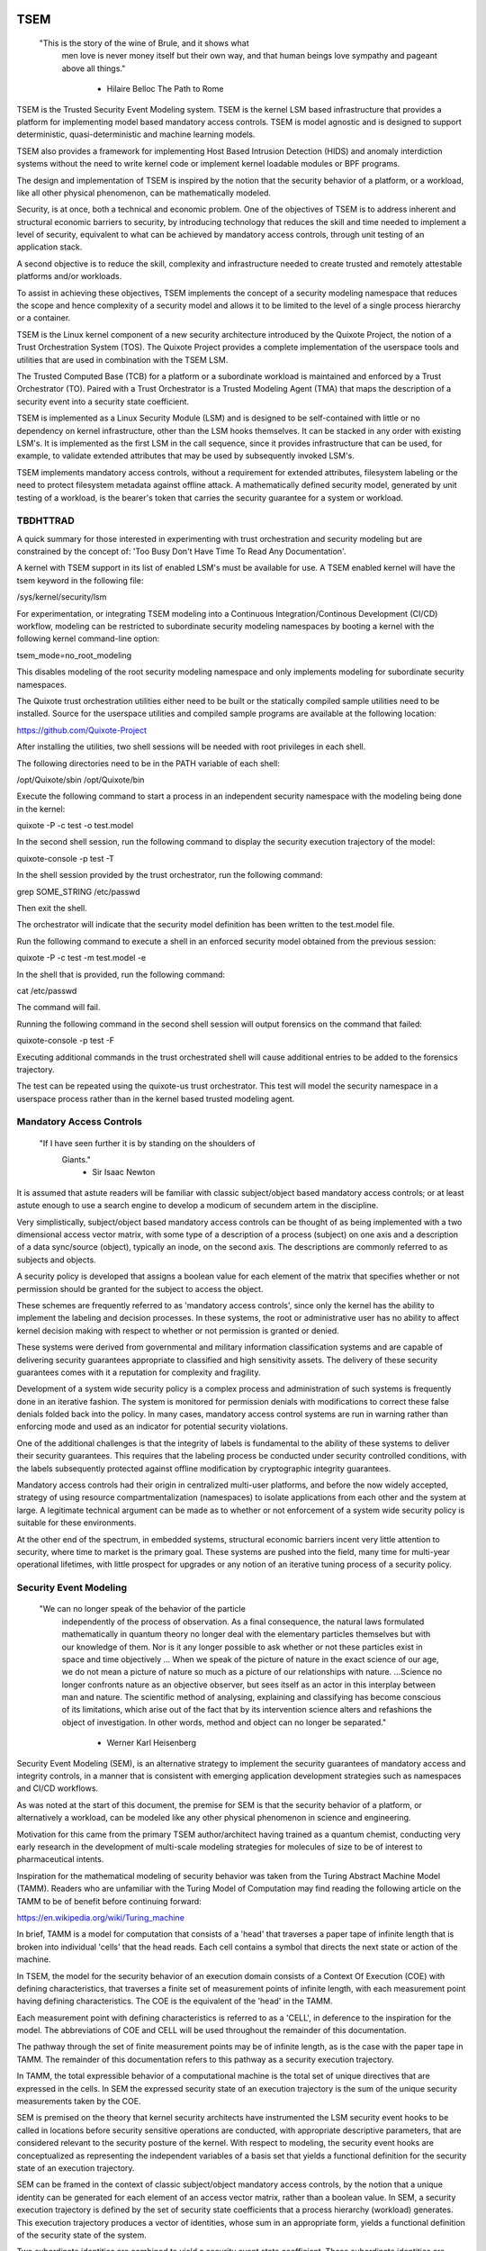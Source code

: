 ====
TSEM
====

	"This is the story of the wine of Brule, and it shows what
	 men love is never money itself but their own way, and
	 that human beings love sympathy and pageant above all
	 things."
				- Hilaire Belloc
				  The Path to Rome

TSEM is the Trusted Security Event Modeling system.  TSEM is the
kernel LSM based infrastructure that provides a platform for
implementing model based mandatory access controls.  TSEM is model
agnostic and is designed to support deterministic, quasi-deterministic
and machine learning models.

TSEM also provides a framework for implementing Host Based Intrusion
Detection (HIDS) and anomaly interdiction systems without the need to
write kernel code or implement kernel loadable modules or BPF
programs.

The design and implementation of TSEM is inspired by the notion that
the security behavior of a platform, or a workload, like all other
physical phenomenon, can be mathematically modeled.

Security, is at once, both a technical and economic problem.  One of
the objectives of TSEM is to address inherent and structural economic
barriers to security, by introducing technology that reduces the skill
and time needed to implement a level of security, equivalent to what
can be achieved by mandatory access controls, through unit testing of
an application stack.

A second objective is to reduce the skill, complexity and
infrastructure needed to create trusted and remotely attestable
platforms and/or workloads.

To assist in achieving these objectives, TSEM implements the concept
of a security modeling namespace that reduces the scope and hence
complexity of a security model and allows it to be limited to the
level of a single process hierarchy or a container.

TSEM is the Linux kernel component of a new security architecture
introduced by the Quixote Project, the notion of a Trust Orchestration
System (TOS).  The Quixote Project provides a complete implementation
of the userspace tools and utilities that are used in combination
with the TSEM LSM.

The Trusted Computed Base (TCB) for a platform or a subordinate
workload is maintained and enforced by a Trust Orchestrator (TO).
Paired with a Trust Orchestrator is a Trusted Modeling Agent (TMA)
that maps the description of a security event into a security state
coefficient.

TSEM is implemented as a Linux Security Module (LSM) and is designed
to be self-contained with little or no dependency on kernel
infrastructure, other than the LSM hooks themselves.  It can be
stacked in any order with existing LSM's.  It is implemented as the
first LSM in the call sequence, since it provides infrastructure that
can be used, for example, to validate extended attributes that may be
used by subsequently invoked LSM's.

TSEM implements mandatory access controls, without a requirement for
extended attributes, filesystem labeling or the need to protect
filesystem metadata against offline attack.  A mathematically defined
security model, generated by unit testing of a workload, is the
bearer's token that carries the security guarantee for a system or
workload.

TBDHTTRAD
=========

A quick summary for those interested in experimenting with trust
orchestration and security modeling but are constrained by the concept
of: 'Too Busy Don't Have Time To Read Any Documentation'.

A kernel with TSEM support in its list of enabled LSM's must be
available for use.  A TSEM enabled kernel will have the tsem keyword
in the following file:

/sys/kernel/security/lsm

For experimentation, or integrating TSEM modeling into a Continuous
Integration/Continous Development (CI/CD) workflow, modeling can be
restricted to subordinate security modeling namespaces by booting a
kernel with the following kernel command-line option:

tsem_mode=no_root_modeling

This disables modeling of the root security modeling namespace and
only implements modeling for subordinate security namespaces.

The Quixote trust orchestration utilities either need to be built or
the statically compiled sample utilities need to be installed.  Source
for the userspace utilities and compiled sample programs are available
at the following location:

https://github.com/Quixote-Project

After installing the utilities, two shell sessions will be needed with
root privileges in each shell.

The following directories need to be in the PATH variable of each shell:

/opt/Quixote/sbin
/opt/Quixote/bin

Execute the following command to start a process in an independent
security namespace with the modeling being done in the kernel:

quixote -P -c test -o test.model

In the second shell session, run the following command to display the
security execution trajectory of the model:

quixote-console -p test -T

In the shell session provided by the trust orchestrator, run the
following command:

grep SOME_STRING /etc/passwd

Then exit the shell.

The orchestrator will indicate that the security model definition has
been written to the test.model file.

Run the following command to execute a shell in an enforced security
model obtained from the previous session:

quixote -P -c test -m test.model -e

In the shell that is provided, run the following command:

cat /etc/passwd

The command will fail.

Running the following command in the second shell session will output
forensics on the command that failed:

quixote-console -p test -F

Executing additional commands in the trust orchestrated shell will
cause additional entries to be added to the forensics trajectory.

The test can be repeated using the quixote-us trust orchestrator.
This test will model the security namespace in a userspace process
rather than in the kernel based trusted modeling agent.

Mandatory Access Controls
=========================

	"If I have seen further it is by standing on the shoulders of
	 Giants."
				- Sir Isaac Newton

It is assumed that astute readers will be familiar with classic
subject/object based mandatory access controls; or at least astute
enough to use a search engine to develop a modicum of secundem artem
in the discipline.

Very simplistically, subject/object based mandatory access controls
can be thought of as being implemented with a two dimensional access
vector matrix, with some type of a description of a process (subject)
on one axis and a description of a data sync/source (object),
typically an inode, on the second axis.  The descriptions are
commonly referred to as subjects and objects.

A security policy is developed that assigns a boolean value for each
element of the matrix that specifies whether or not permission should
be granted for the subject to access the object.

These schemes are frequently referred to as 'mandatory access
controls', since only the kernel has the ability to implement the
labeling and decision processes.  In these systems, the root or
administrative user has no ability to affect kernel decision making
with respect to whether or not permission is granted or denied.

These systems were derived from governmental and military information
classification systems and are capable of delivering security
guarantees appropriate to classified and high sensitivity assets.  The
delivery of these security guarantees comes with it a reputation for
complexity and fragility.

Development of a system wide security policy is a complex process and
administration of such systems is frequently done in an iterative
fashion.  The system is monitored for permission denials with
modifications to correct these false denials folded back into the
policy.  In many cases, mandatory access control systems are run in
warning rather than enforcing mode and used as an indicator for
potential security violations.

One of the additional challenges is that the integrity of labels is
fundamental to the ability of these systems to deliver their security
guarantees.  This requires that the labeling process be conducted
under security controlled conditions, with the labels subsequently
protected against offline modification by cryptographic integrity
guarantees.

Mandatory access controls had their origin in centralized multi-user
platforms, and before the now widely accepted, strategy of using
resource compartmentalization (namespaces) to isolate applications
from each other and the system at large.  A legitimate technical
argument can be made as to whether or not enforcement of a system wide
security policy is suitable for these environments.

At the other end of the spectrum, in embedded systems, structural
economic barriers incent very little attention to security, where time
to market is the primary goal.  These systems are pushed into the
field, many time for multi-year operational lifetimes, with little
prospect for upgrades or any notion of an iterative tuning process of
a security policy.

Security Event Modeling
=======================

	"We can no longer speak of the behavior of the particle
	 independently of the process of observation. As a final
	 consequence, the natural laws formulated mathematically in
	 quantum theory no longer deal with the elementary particles
	 themselves but with our knowledge of them. Nor is it any
	 longer possible to ask whether or not these particles exist in
	 space and time objectively ... When we speak of the picture of
	 nature in the exact science of our age, we do not mean a
	 picture of nature so much as a picture of our relationships
	 with nature.  ...Science no longer confronts nature as an
	 objective observer, but sees itself as an actor in this
	 interplay between man and nature. The scientific method of
	 analysing, explaining and classifying has become conscious of
	 its limitations, which arise out of the fact that by its
	 intervention science alters and refashions the object of
	 investigation. In other words, method and object can no longer
	 be separated."
				- Werner Karl Heisenberg

Security Event Modeling (SEM), is an alternative strategy to implement
the security guarantees of mandatory access and integrity controls, in
a manner that is consistent with emerging application development
strategies such as namespaces and CI/CD workflows.

As was noted at the start of this document, the premise for SEM is
that the security behavior of a platform, or alternatively a workload,
can be modeled like any other physical phenomenon in science and
engineering.

Motivation for this came from the primary TSEM author/architect having
trained as a quantum chemist, conducting very early research in the
development of multi-scale modeling strategies for molecules of size
to be of interest to pharmaceutical intents.

Inspiration for the mathematical modeling of security behavior was
taken from the Turing Abstract Machine Model (TAMM).  Readers who are
unfamiliar with the Turing Model of Computation may find reading the
following article on the TAMM to be of benefit before continuing
forward:

https://en.wikipedia.org/wiki/Turing_machine

In brief, TAMM is a model for computation that consists of a 'head'
that traverses a paper tape of infinite length that is broken into
individual 'cells' that the head reads.  Each cell contains a symbol
that directs the next state or action of the machine.

In TSEM, the model for the security behavior of an execution domain
consists of a Context Of Execution (COE) with defining
characteristics, that traverses a finite set of measurement points of
infinite length, with each measurement point having defining
characteristics.  The COE is the equivalent of the 'head' in the TAMM.

Each measurement point with defining characteristics is referred to as
a 'CELL', in deference to the inspiration for the model.  The
abbreviations of COE and CELL will be used throughout the remainder of
this documentation.

The pathway through the set of finite measurement points may be of
infinite length, as is the case with the paper tape in TAMM.  The
remainder of this documentation refers to this pathway as a security
execution trajectory.

In TAMM, the total expressible behavior of a computational machine is
the total set of unique directives that are expressed in the cells.
In SEM the expressed security state of an execution trajectory is the
sum of the unique security measurements taken by the COE.

SEM is premised on the theory that kernel security architects have
instrumented the LSM security event hooks to be called in locations
before security sensitive operations are conducted, with appropriate
descriptive parameters, that are considered relevant to the security
posture of the kernel.  With respect to modeling, the security event
hooks are conceptualized as representing the independent variables of
a basis set that yields a functional definition for the security state
of an execution trajectory.

SEM can be framed in the context of classic subject/object mandatory
access controls, by the notion that a unique identity can be generated
for each element of an access vector matrix, rather than a boolean
value.  In SEM, a security execution trajectory is defined by the set
of security state coefficients that a process hierarchy (workload)
generates.  This execution trajectory produces a vector of identities,
whose sum in an appropriate form, yields a functional definition of
the security state of the system.

Two subordinate identities are combined to yield a security event
state coefficient.  These subordinate identities are referred to as
the COE and CELL identities, which are conceptually similar to the
subject and object in mandatory access control.  The COE identity is
derived from the parameters that describe the security relevant
characteristics (ie. credentials) of a process, while the CELL value
is derived from the parameters used by a security event hook to
describe the characteristics of the event.

A security policy is implemented by a modeling algorithm that
translates COE and CELL event parameters into their respective
identities.  The COE and CELL are combined to yield a security state
coefficient that uniquely describes the security event in the security
model.  Different security policies and criteria can be developed by
modifying how the modeling algorithm utilizes the COE and CELL
characteristics.

Since the security policy is implemented with a modeling algorithm, a
single platform can support multiple and arbitrary security policies.
The equivalent of a resource namespace in SEM is referred to as a
security modeling namespace.

The formation of the security state coefficients from existing kernel
parameters eliminates the need for the use of extended attributes to
hold security label definitions.  In SEM, a cryptographically signed
security model definition, designed to be interpreted by a modeling
algorithm, becomes the bearer's token for the security of the modeled
workload, rather than information encoded in filesystem security
attributes.

Trusted Security Event Modeling
===============================

	"Do you see over yonder, friend Sancho, thirty or forty
	 hulking giants?  I intend to do battle with them and slay
	 them."
				- Don Quixote

In TSEM, the modeling algorithm is implemented in an entity known as a
Trusted Modeling Agent (TMA), in a 'trusted' environment where
modeling is immune from modification or alteration by any activity on
the platform or in a workload.  The notion of a TMA provides a
framework for such things as next generation security co-processors
that extend functionality beyond what is defined by the concept of a
Trusted Platform Module (TPM).

In addition to providing an attestation of an execution trajectory, a
TMA, in contrast to a TPM, has the ability to advise an operating
system on whether or not an event being modeled is consistent with the
security model that is being enforced.  In this manner, it introduces
a prospective rather than a retrospective trust model.

TSEM is designed to support Trust Orchestration Systems (TOS).  In a
TOS, the trust orchestrators are supervisory programs that run
workloads in independent security modeling namespaces , enforcing a
workload specific security model.  Each trust orchestrator is paired
with a 'trusted partner TMA', known as a Sancho, that implements the
workload specific modeling algorithm.

The root of trust for a security modeling namespace is based on where
the TMA instance is implemented.  As an example, the Quixote TOS
implementation currently offers orchestrators for the following TMA
execution localities:

- Kernel.

- Userspace process.

- SGX enclave.

- Xen stub domain.

- Micro-controller.

This partitioning of trust results in the concept of security modeling
namespaces being referred to as internally or externally modeled.  A
TMA implementation run in the kernel is referred to as an internally
modeled namespace; TMA's run outside of the kernel are referred to as
an externally modeled namespace.

The TMA, regardless of locality, is responsible for processing the
characteristics that describe a security event, computing the identity
for the COE and CELL and then combining these two identities to create
a security state coefficient.  With respect to modeling theory, the
coefficient is a task specific value representing the event in a
security model.

TSEM is dispassionate with respect to the type of algorithm that is
implemented.  The processing of the security event characteristics and
their conversion to security coefficients, is driven by the security
model/policy that will be implemented for the workload.  The
architecture is designed to support security modeling algorithms that
are either deterministic or embrace approximations, stochastic
inference and machine learning algorithms in response to specific
workload, platform or device requirements.

A security model, to be enforced by a trust orchestrator, is
implemented by providing the TMA with a set of security state
coefficients that are to be observed.  A TMA processes the
characteristics of a security event and converts the characteristics
to a security state coefficient that is evaluated against the
coefficients provided to the TMA as the reference security model for a
workload.

A security event that translates to one of the provided 'good'
coefficients, will cause the TMA to indicate to the trust orchestrator
that the process is to be allowed to run as a trusted process.  A
security event that does not map to a known good coefficient, results
in the trust orchestrator designating that the process be labeled as
an untrusted process.

Trust orchestrators and their associated TMA's, are designed to
support signed security models.  This results in the elimination of
the requirement to verify or appraise extended attributes and other
measures currently required to protect labeled security systems or
filesystem metadata against offline attacks.

The use of a cryptographic hash function to generate the security
coefficient results in the definition of very specific security
behaviors, that are sensitive to any variation in their
characteristics.  Any offline modifications to files will result in a
coefficient that is inconsistent with a signed model provided to a
TMA.

In order to support the development of TSEM based security models, a
TMA is designed to run in one of the following three modes:

- Free modeling.

- Sealed.

- Enforcing.

In a free modeling configuration, the TMA adds the security state
coefficient for the characteristics of a security event to the current
set of known good states.  In addition, the description of the
security event is retained as a member of the security execution
trajectory for the model.  This mode is used, in combination with unit
testing of a workload, to generate a security model for subsequent
enforcement.

Placing a TMA in 'sealed' mode implies that any subsequent security
coefficients, that do not map into a known security state, are to be
considered 'forensic' violations to the security state of the model.

This mode is designed to provide the ability to either fine tune a
model or provide early warning of a potential attempt to subvert the
security status of a workload.  The characteristics of the violating
event are registered in the forensics trajectory of the model for use
in subsequent evaluation of the violating event and/or model
refinement.

Placing a TMA model in 'enforcing' status implies that the model is in
a sealed state and any subsequent violations to the model will result
in the violating process being placed in untrusted status and a
permissions violation returned to the task invoking the security
event.

Process and Platform Trust Status
=================================

A fundamental concept in TSEM is the notion of providing a precise
definition for what it means for a platform or workload to be trusted.
A trusted platform or workload is one where there has not been an
attempt by a process to execute a security relevant event that does
not map into a known security state coefficient.

The process trust status is a characteristic of the process that is
passed to any subordinate processes that are descendants of that
process.  Once a process is tagged as untrusted, that characteristic
cannot be removed from the process.  In a 'fruit from the poisoned
vine' paradigm, all subordinate processes created by an untrusted
process are untrusted as well.

On entry into each TSEM security event handler, the trust status of a
process is checked before an attempt to model the event is made.  An
attempt to execute a security event by an untrusted process will cause
the event, and its characteristics, to be logged.  The return status
of the hook will be determined by the enforcement state of the model.
A permission denial is only returned if the TMA is running in
enforcing mode.

If the platform running the TSEM LSM has a TPM, the hardware aggregate
value is computed at the time that TSEM is initialized.  This hardware
aggregate value is the linear extension sum over Platform
Configuration Registers (PCR's) 0 through 7.  This is the same
aggregate value that is computed by the Integrity Measurement
Architecture (IMA) and is the industry standard method of providing an
evaluation measurement of the hardware platform state.

Internally modeled namespaces have the hardware aggregate measurement
included as the first event in the security model.  Externally modeled
namespaces export the hardware aggregate value to the TMA for
inclusion as the first event of the model maintained by the external
TMA.

The root security model extends each security state coefficient into a
PCR.  The default PCR is 11 but is configurable through the kernel
compilation configuration process.  The use of a separate PCR from IMA
allows hardware based TSEM measurements to coexist with IMA
measurement values.  This hardware measurement value is designed to
allow attestation to the hardware state that the root model is running
in.

TSEM is designed to support a philosophy where the root security
modeling namespace will be a minimum Trusted Computing Base
implementation that will only be running trust orchestrators and any
other infrastructure needed to support running workloads in
subordinate security namespaces.

The subordinate security modeling namespaces are designed to decrease
model complexity in order to support a single functional value
describing the 'known good' security state of a subordinate security
workload.  Subordinate security modeling namespaces are
non-hierarchical, ie. a security modeling namespace cannot itself
parent an additional security modeling namespace.

The Linux TSEM Implementation
=============================

	"Sometimes the questions are complicated and the answers are
	 simple."
				- Dr. Seuss

The Linux TSEM implementation is deliberately simplistic and consists
of the following two generic components:

- Security modeling namespace and security event export functionality.

- Internal trusted modeling agent implementation.

The security modeling namespace and export functionality is designed
to be generic infrastructure that allows security namespaces to be
created that are either internally or externally modeled.  The TSEM
implementation does not pose any constraints on what type of modeling
can or should be implemented in these namespaces.

On the theory that security event handlers represent all of the
security relevant action points in the kernel, any security or
integrity model can be implemented using the TSEM infrastructure.

For example, a basic file integrity model could be implemented by a
TMA that maps the digests of files accessed, or mapped executable, by
the root user as the security state coefficients.  The Quixote
userspace tools has an example of such a model implemented as a TSEM
loadable module.

A primary intent of the Linux TSEM implementation is to provide a
generic method for implementing security policy in userspace rather
than the kernel.  This is consistent with what has been the historic
understanding in Linux architecture, that policy decisions should be
delegated, when possible, to userspace rather than to kernel based
implementations.

The model is extremely simplistic; a TMA interprets a security event
and its characteristics and advises whether or not the kernel should
designate the process as trusted or untrusted after event processing
is complete.

The following sections discuss various aspects of the infrastructure
used to implement this architecture.

Internal vs external modeling
-----------------------------

When a TSEM security modeling namespace is created, a designation is
made as to whether the namespace is to be internally or externally
modeled.

In an internally modeled namespace, the security event handlers pass the
event type and its characteristics to the designated internal trusted
modeling agent.  The agent provides the permission value for the
security event handler to return as the result of the event and sets
the trust status of the process executing the event.

In an externally modeled namespace, the event type and parameters are
exported to userspace for processing by a trust orchestrator with an
associated TMA.  The trust orchestrator communicates the result of the
modeling back to the kernel to support the setting of the process
trust status.

The exception to this model are for security event handlers that are
called in atomic, ie. non-sleeping context.  The export of these
security event descriptions are done asynchronously in order to avoid
having the TSEM implementation attempt to sleep in atomic context
while the userspace trust orchestrator is scheduled for execution.

It is up to the trust orchestrator and its security policy to
determine how it handles events that violate the security model being
enforced in this model.  The Quixote trust orchestrators shut down the
entire workload running in the security namespace if an asynchronously
modeled event violates the security model being enforced and the model
is running in enforcing mode.

Internally modeled domains are able to provide immediate interception
and modification of the trust status of a process that is violating
the security model.  This has implications for the root security
namespace that is running on a system with a TPM, since the security
event coefficients are logged to the Platform Configuration Register
that is being used by TSEM.

Issuing the TPM transaction would cause the process to attempt to
sleep while it waits for the TPM command to complete.  In order to
address this issue, the TPM transactions are deferred to an ordered
workqueue for execution.  The use of an ordered workqueue maintains
the time dependency of the security coefficients being registered.

In order to handle modeling of security events in atomic context, the
TSEM implementation maintains caches (magazines) of structures that
are needed to implement the modeling and export of events.  The size
of this cache can be configured independently for each individual
security modeling namespace that is created.  The default
implementation is for a cache size of 32 for internally modeled
namespaces and 128 for externally modeled namespaces.

By default the root security namespace uses a cache size of 128.  This
value can be configured by the 'tsem_cache' kernel command-line
parameter to an alternate value.

Trust Orchestrator/Process authentication
~~~~~~~~~~~~~~~~~~~~~~~~~~~~~~~~~~~~~~~~~

The process identifier values (PID's) that are exported in the
security event descriptions are the unique global PID values, not the
value as seen through the lens of a PID namespace.

PID values, in general, are not considered to be a stable identifier
between the kernel and userspace.  In the case of TSEM external
modeling, the threat model for a namespace is whether or not an
adversarial process, running in either the root security modeling
namespace or another subordinate security modeling namespace, can kill
a process that is being orchestrated and substitute an alternate
process with an identical PID value.

TSEM incorporates two primary protections to defeat this attack.

First and most importantly:

TSEM generates a unique identifier, referred to as a task number, for
every task/process that is created.  A 64-bit integer value is used
for this identifier that eliminates the possibility of the value ever
wrapping and repeating itself.

A brief example of why task identifier wrapping is not a possibility.
If a system were to fork and generate a new process once every
nanosecond, it would take 54 years of continuously forking processes
to wrap the task identifier counter.

Both the PID value and the 64-bit task number are exported to the
trust orchestrator for each event that is to be modeled.  The control
plane command to set the trusted or untrusted status of a process,
waiting for evaluation, includes both the PID and the task number.

Since locating a process by its PID value is a highly optimized core
kernel function, the PID value is used to locate the process whose
status is to be set.  After locating the relevant process, the task
number passed via the control plane call is compared to the task
number in the TSEM task control structure that was set when the task
was created.  If the values do not match a control plane error is
generated.

Secondly:

The task identity model that TSEM is based on renders such an attack,
even if possible, useless.  Readers interested in the rationale for
this should review the generative functions that are are used for task
identities and security state coefficients.

The identity of a task is linked to the identity of each task in the
process chain that led to the task.  Each task identity in the chain
is in turn also dependent on the cryptographic check-sum of the
executable code that was the basis for the task.  The result of this
are task identities that are bound to the specific execution sequence
of executable code that led to a task.

The security coefficient for an event is in turn dependent on the
identity of the task generating the event.  This causes the security
state coefficients for a modeled workload to be dependent, not only on
the identity of the task that is generating the event, but upon the
identities of the tasks that led to the task generating the event.

Thus, by definition, a substituted process would be unable to generate
security state coefficients consistent with the known good
coefficients of a security modeling namespace being attacked.

The following, additional protections, are in place.

TSEM in the tsem_task_kill() handler, blocks the notion of
'cross-model' signals, ie. a signal originating from an external
security modeling namespace, unless the signaling process has the
CAP_MAC_ADMIN capability.  This would require a non-privileged
adversary to reliably force a process termination through a mechanism
other than signaling, for example, through the OOM killer whose signal
transmission would not be blocked by this policy control.

Finally.

When a subordinate security modeling namespace is created, the id
number of the namespace is registered in the tsem_task structure of
the trust orchestrator that is creating the namespace.  The TSEM
driver will refuse to honor control plane requests affecting the trust
status of a process whose trust orchestrator security namespace
identifier does not match the namespace identifier of the process that
it is being asked to act on.

Event modeling
--------------

The generation of security state coefficients is a functional process
that uses a cryptographic hash function for the creation of the
individual identity mappings that contribute to the generation of the
security state coefficient.

TSEM can use any cryptographic hash function available to the Linux
kernel for this purpose.  The hash function to be used for a security
modeling namespace is specified as a parameter to the namespace
creation process.

By default, the root security namespace uses sha256.  This value can
be modified through the tsem_digest kernel command-line parameter.

Since TSEM is active before the kernel has the ability to load
modules, the root modeling domain must be a cryptographic hash
function that is statically compiled into the kernel.  By default the
TSEM configuration selects for the presence of the sha256 hash
function.

TSEM security event modeling is based on the following functional
definition for a security event coefficient:

Coeff = HF(HF(EVENT_ID) || PTASK_ID || TASK_ID || HF(COE) || HF(CELL))

	Where:
		Coeff	 = A security state coefficient that is equal
			   in length to the digest value of the
			   cryptographic hash function in use for the
			   security modeling namespace.

		HF	 = Security namespace specific hash function.

		||       = Concatenation operator.

		EVENT_ID = The ASCII name of event.

		PTASK_ID = The TASK_ID of the parent process of the
			   process represented by TASK_ID.

		TASK_ID  = The process specific identity of the
			   executable code that is calling the security
			   event handler.

		COE      = Characteristics of the context of execution
			   of the event.

		CELL	 = Characteristics of the LSM event that is being
			   modeled.

Workload or platform specific security state coefficient definitions
are generated by a TMA, using the COE or CELL characteristics that are
considered relevant for the model being implemented.  These
coefficients are used to determine whether or not an event should lead
to the process being considered trusted or untrusted.

The TASK_ID component of the function above is important with respect
to the generation of the security state coefficients.  The notion of a
task identity serves to link the concepts of system integrity and
security access control.

The TASK_ID is defined by the following function:

TASK_ID = HF(HF(EVENT) || PTASK_ID || NULL_ID || HF(COE) || HF(CELL))

	Where:
		TASK_ID	  = The executable identity of the process
			    expressed as a digest value of length
			    equal to the cryptographic hash function
			    the security modeling namespace is using.

		HF	  = Security namespace specific hash function.

		||        = Concatenation operator.

		EVENT	  = The string "bprm_committed_creds".

		PTASK_ID  = The TASK_ID of the parent process of the
			    process whose TASK_ID is being generated.

		NULL_ID	  = A buffer of null bytes equal to the digest
			    size of the hash function being used for
			    the namespace.

		COE	  = Characteristics of the context of execution
			    calling the bprm_committed_creds LSM hook.

		CELL	  = The characteristics of the file provided
			    by the linux_binprm structure passed to
			    the security_bprm_committed_creds handler.

An attentive reader will quickly conclude, correctly, that the TASK_ID
function generates an executable specific security coefficient for the
bprm_committed_creds security hook.  The generative function for the
TASK_ID is the same as the standard security state coefficient; with
the exception that the task identity is replaced with a 'null id',
consisting of the number of null bytes in the digest size of the
namespace specific hash function.

One of the CELL characteristics used in the computation of the task
identity is the digest of the executable file.  Modifying an
executable, or attempting to execute a binary not considered in the
security model, will result in an alteration of the task identity that
propagates to the generation of invalid state coefficients.

The task identity is saved in the TSEM specific task structure and is
used to compute the state coefficients for any security events that
the task subsequently executes.  As noted in the previous paragraph,
incorporating the TASK_ID into the computation of security state
coefficients results in the security state coefficient values becoming
specific to the corpus of executable code that initiated a process.
This affords a very high degree of specificity with respect to the
security models that can be implemented.

As was demonstrated in the TBDHTTRAD section, in contrast to standard
digest based controls, TSEM will discriminate the following commands
as different events/coefficients in a security model:

cat /etc/shadow

grep something /etc/shadow

while read input
do
	echo $input;
done < /etc/shadow

An important, and perhaps subtle issue to note, is how these events
result in the change of process trust status.  In the first two cases,
if access to the /etc/shadow file is not permitted by the operative
security model, the cat and grep process will become untrusted.

In the third example, the shell process itself would become untrusted.
This would cause any subsequent attempts to execute a binary to be
considered untrusted events, even if access to the binary is a
permitted coefficient in the model.

The integration of the PTASK_ID in the generation of the security
state coefficients causes the coefficients to be dependent on the
chain of execution of executable code.  This concept generates
extremely specific security coefficients that yield the high
sensitivity of TSEM based security models.

For example, consider the following chain of execution:

init/systemd -> sshd -> bash

init/systemd -> getty -> bash

Even if the COE characteristics (credentials) of the two bash
processes are identical, the security coefficients generated by the
two bash shells will be different.  This is secondary to the fact that
the TASK_ID of the two bash processes will be different by virtue of
the fact that the first bash process will have a PTASK_ID that
represents the TASK_ID of the ssh process, while the second process
will have a PTASK_ID that represents the TASK_ID of the getty process.

This generative functions provides a framework for modeling that
yields very precise tracking of security relevant events.  This is
significant with respect to detecting and addressing adversarial
techniques such as Living Off The Land (LOTL).

Since the modeling operates at the level of a mandatory security
control, these permission denials would occur even if the process is
running with classic root privilege levels.  This is secondary to the
notion that security and trust status are invested in the trust
orchestrator and ultimately the TMA.

From a hardware perspective, this is important with respect to the
notion of a TMA being a model for a successor to the TPM.  From a
system trust or integrity perspective, a TPM is designed to provide a
retrospective assessment of the actions that have occurred on a
platform.  A verifying party uses the TPM event log and a PCR based
summary measurement, to verify what actions have occurred on the host,
in order to allow a determination of whether or not the platform
should be 'trusted'.

In contrast, a TSEM/TMA based system enforces, on a real time basis,
that a platform or workload remains in a trusted state.  Security
relevant actions cannot be conducted unless the TMA authorizes the
actions as being trusted.

This is particularly important with respect to embedded systems.  A
TPM based architecture would not prevent a system from having its
trust status altered.  Maintaining the system in a trusted state would
require attestation polling of the system, and presumably, executing
actions if the platform has engaged in untrusted behavior.

Conversely, a trust orchestrated software implementation enforces that
a system or workload remain in a security/trust state that it's
security model was unit tested to.

Security model functional definitions
-------------------------------------

Previously, classic trusted system implementations supported the
notion of the 'measurement' of the system.  The measurement is the
value of a linear extension function of all the security relevant
actions recorded by a trust measurement system such as IMA.

In TPM based trust architectures, this measurement is maintained in a
PCR.  A measurement value is submitted to the TPM that extends the
current measurement using the following formula:

MEASUREMENT = HF(CURRENT || NEW)

	Where:
		MEASUREMENT = The new measurement value to be maintained
			      in the register for the system.

		HF	    = A cryptographic hash function supported
			      by the TPM device.

		||	    = Concatenation operator.

		CURRENT     = The current measurement value.

		NEW	    = A new measurement value to be added to
			      the current measurement.

The use of a cryptographic function produces a non-commutative sum
that can be used to verify the integrity of a series of measurements.
With respect to security modeling theory, this can be thought of as a
'time-dependent' measurement of the system.  Stated more simply, the
measurement value is sensitive to the order in which the measurements
were made.

In systems such as IMA, the measurement value reflects the sum of
digest values of what are considered to be security critical entities,
most principally, files that are accessed or memory that is mapped
executable, based on various policies.

In TSEM based TMA's, the measurement of a security modeling namespace
is the sum of the unique security state coefficients generated by the
security model being enforced.  As previously noted, on systems with a
TPM, the root security modeling namespace measurement is maintained by
default in PCR 11 or the PCR that was selected at kernel configuration
time.

The challenge associated with classic integrity measurements is the
time dependent nature of using a non-commutative summing function.
The almost universal embrace of SMP based hardware architectures, in
addition to standard kernel task scheduling issues, makes the
measurement values non-deterministic.  This requires a verifying party
to evaluate an event log, verified by a measurement value, to
determine whether or not the system is in a security appropriate or
trusted state.

TSEM addresses this issue by implementing a strategy designed to
produce a single functional value that represents the functional
security state of a model.  This allows a TMA to attest to the
trust/security status of a platform or workload by signing this
singular value and presenting it to a verifying party.

In TSEM nomenclature, this functional value is referred to as the
'state' of the model.  The attestation model is to use trust
orchestrators to generate the state value of a workload by unit
testing.  This state value can be packaged with a utility or container
to represent a summary trust characteristic that can be attested by a
TMA, eliminating the need for a verifying partner to review and verify
an event log.

TMA's implement this architecture by maintaining a single instance
vector of the set of unique security state coefficients that have been
experienced in a security modeling namespace.  The state measurement
is generated by sorting the security state coefficient vector in
big-endian hash format and then generating a standard linear extension
measurement over this new vector.

Any security event that generates an associated state coefficient that
is not in the model will resulted in a perturbed state function value.
That perturbed value would be interpreted by a verifying party as an
indication of an untrusted system.

Since the TMA maintains the security event descriptions in time
ordered form, the option to provide a classic event log and
measurement are preserved and available.  Extensive experience in the
development of TSEM modeled systems has demonstrated the superiority
of state value interpretation over classic measurement schemes.

A TMA may choose to incorporate a 'base nonce' into a security model
that it is implementing, this base nonce is designed to serve in a
manner similar to an attestation nonce.  If used, the trust
orchestrator is responsible for negotiating a random base nonce with a
verifying party at the time of initialization of a security modeling
namespace and providing it to the TMA.

The TMA uses the base nonce to extend each security event coefficient
that is generated by the model.  This causes the state and measurement
values of the model to become dependent on this base nonce, a process
that can be used to defeat a replay attack against the security model.

Control plane
-------------

Both primary functions of TSEM: security modeling namespace management
and the internal TMA modeling implementation, are controlled by
pseudo-files in the securityfs filesystem.  The following directory
is the top level implementation directory for the TSEM control plane:

/sys/kernel/security/tsem

The following file in the kernel source tree documents, in detail,
the interfaces provided by the filesystem:

Documentation/ABI/testing/tsem

This filesystem is primarily intended for use by trust orchestrators
to create and manage security modeling namespaces.

The files are process context sensitive.  Writing to the control file,
or reading from the informational files, will act on or reference the
security modeling namespace that the accessing process is assigned to.

The following files are provided in the root directory of the TSEM
control plane and implement global controls for the TSEM LSM:

	aggregate
	id
	control

The 'aggregate' file is used by trust orchestrators for internally
modeled namespaces to obtain the hardware measurement value for
inclusion in a security model.  A trust orchestrator for an externally
modeled namespace capture this value as the first event generated by a
security modeling namespace.

The 'id' file is used to determine the security modeling namespace
that the process is running in.  The namespace id value of 0 is
reserved for the root security modeling namespace, a non-zero value
indicates that the process is running in a subordinate security
modeling namespace.

The TSEM implementation is controlled by the only writable file, which
is the 'control' file.

The following keywords are used by trust orchestrators to place the
process writing to the file in an internally or externally modeled
security namespace:

	internal
	external

Each argument accepts key=value pairs that configure the namespace.
The following key values are currently accepted:

	model
	nsref
	digest
	cache
	key

The 'model' keyword takes as an argument the name of a loadable module
that will be used to implement the event processing for a security
modeling namespace.  If the module has not already been loaded, TSEM
will attempt to dynamically load the module.  If the standard practice
is followed of using the KBUILD_MODNAME CPP define to set the name of
the security model, the argument to the model keyword will be that
name, a value that will match the name that is displayed by the lsmod
command.  It should be noted that there is no requirement that the
security model name match the name of the module generated by the
build process.

The 'nsref' keyword takes one of the following two values:

	initial
	current

The initial argument indicates that the UID/GID values for the COE and
CELL characteristics are derived from the initial user namespace.
This is the default characteristic if the nsref key is not specified.

The current argument indicates that the UID/GID values are derived
from the user namespace that the process is running in, when the
request is made to model an event.

The 'digest' keyword is used to specify the cryptographic hash
function that is to be used to create the functional values for the
security state coefficients for the namespace.  The value to this
keyword is the name by which the hash function is defined by the
cryptographic API in the kernel.

Examples of suitable strings are as follows:

	sha256
	sha3-256
	sm3

Definitions for the names of the cryptographic hashes can be found in
the source files for the various cryptographic hash functions in the
'crypto' directory of the Linux source tree.

The 'cache' keyword is used to specify the size of the caches used to
hold pointers to data structures used for the internal modeling of
security events or the export of the security event to external trust
orchestrators.  These pre-allocated structures are used to service
security event hooks that are called while the process is running in
atomic context and thus cannot sleep in order to allocate memory.

The argument to this keyword is a numeric value specifying the number
of structures that are to be held in reserve for the namespace.

By default the root security modeling namespace and externally modeled
namespaces have a default value of 128 entries.  An internally modeled
namespace has a default value of 32 entries.  The size requirements of
these caches can be highly dependent on the characteristics of the
modeled workload and may require tuning to the needs of the platform
or workload.

The structures that are used by security events generated in atomic
context are replenished by work requests submitted to the high
priority system workqueue.  The refill latency will also affect the
magazine sizes that are needed.

The 'key' keyword is used to specify the authentication key that is to
be used to support the authentication of trust control requests from a
trust orchestrator to processes running in a security modeling
namespace.  The argument to this keyword is the ASCII base16
representation of the key that is to be used.  The length of the key
must be equal to the length of the ASCII base16 representation of the
digest value of the cryptographic digest function defined for the
security modeling namespace.

The following keywords and arguments are used by trust orchestrators
to set the trust status of a process after the processing of a
security event by an external TMA:

	trusted pid=PID key=HEXID
	untrusted pid=PID key=HEXID

	PID is the process identifier that is provided to the TMA in
	the security event description.  HEXID is the base16 ASCII
	representation of the authentication key that the security
	modeling namespace was configured with when the namespace was
	created.  The length of the ASCII representation of HEXID must
	equal the size of the base16 ASCII representation of a digest
	value for the cryptographic hash function selected for the
	security modeling namespace.

By default a security modeling namespace runs in free modeling mode.
The modeling mode is changed by writing the following keywords to the
control file:

	seal
	enforce

The seal value is used to specify that any further security state
coefficients are to be considered outside the bounds of a desired
security model.  The security event descriptions that generate these
coefficients will be considered forensics events for the model.

The enforce key is used to specify that invalid security events
generate permission denials as the return value for the LSM security
event handler that generates the invalid events.

The following keyword and argument are used to load a security model
into an internal TMA modeling implementation:

	state value=HEXID

	Where HEXID is the ASCII base 16 representation of a security
	state coefficient that represents a valid security event in
	the model.  The length of the HEXID string must be equal to
	the size of the ASCII base 16 representation of the digest
	value of the cryptographic hash function defined for the
	security modeling namespace.

	After writing a series of state values the trust orchestrator
	writes the 'seal' keyword to the control file to complete
	creation of a security model.

	Writing the 'enforce' keyword to the control file will place
	the defined model in enforcing mode.

	Defining a security model to be enforced will affect the
	output of the 'trajectory' file.  The 'trajectory' file will
	have no event descriptions for a sealed model, since the event
	description list is only populated when a new state
	coefficient is added to the model.

	In a sealed model the security event descriptions will be
	surfaced in the 'forensics' file instead to indicate they are
	violations against the security model being enforced.

	Since the state state coefficients are generated with a
	cryptographic hash function, the first pre-image resistance
	characteristics of the function prevents a security model
	description from disclosing information, a-priori, about the
	desired characteristics of the workload.

The following keyword and argument is used to set a base nonce for the
internal TMA:

	base value=HEXID

	Where HEXID is the ASCII base 16 representation of a value
	that each security state event mapping is to be extended with
	before being committed as a security state coefficient value
	for the model.  The size of the HEXID string must equal the
	size of the ASCII base 16 representation of a digest value of
	the cryptographic hash function defined for the security
	modeling namespace.

The following keyword and argument is used to create a file digest
pseudonym for the internal TMA:

	pseudonym value=HEXID

	Where HEXID is the ASCII base 16 representation of a file
	digest pseudonym that is to be maintained by the model.  See
	the ABI documentation for how the argument to this verb is
	generated.
	
	The size of the HEXID string must equal the size of the ASCII
	base 16 representation of a digest value of the cryptographic
	hash function defined for the security modeling namespace.

The following keyword is used to lock the current TSEM modeling
configuration:

	lock

This command is only valid when loadable module support is available
in the kernel.  When executed this command blocks any further TSEM
models from being registered.  In addition the reference count on all
currently registered modeling modules is increased so that it is not
possible to remove currently loaded modules.

The following two directories are implemented in the top level TSEM
control directory in order to support interfaces to internally and
externally modeled namespaces:

	external_tma
	internal_tma

The external_tma directory holds a file, that is created when the
request to create an externally modeled namespace is made.  The filename
is the ASCII base 10 representation of the id number of the security
modeling namespace.  The descriptions for security events that occur
in the context of the namespace are exported in JSON format through
this file to the external trust orchestrator that is controlling the
security modeling namespace.

The internal_tma directory is a container directory that holds
directories for the control of each internal TMA that is implemented
in the kernel.

There is currently only a single kernel based TMA that is managed
through the following directory:

/sys/kernel/security/tsem/internal_tma/model0

The following files are implemented for this model:

	measurement
	state

	trajectory
	trajectory_coefficients
	trajectory_counts

	forensics
	forensics_coefficient
	forensics_counts

The 'measurement' file outputs the classic linear extension value of
the security state coefficients that are generated in the context of
the security modeling namespace.  This value is time dependent and can
be used to verify the order of the security events that occurred in
the model.

The 'state' file outputs the time independent functional value of
security state of the security modeling namespace.  This value and its
generation and motivation are discussed in the 'Security model
functional definitions' section of this document.

The 'trajectory' file outputs the description of each security event
recorded by the model in time dependent form.  The ABI documentation
file contains a complete description of the output that is generated
by this file and the 'forensics' file described below.

The 'trajectory_coefficients' file outputs the set of security state
coefficients in the model.  These coefficients match the entries of
the event descriptions that are output in the 'trajectory' file.

The security state coefficients can be paired with the security state
descriptions with the following shell command, where DIR is the path
to the individual files:

paste DIR/trajectory_coefficients DIR/trajectory

The 'trajectory_counts" file outputs the number of times that each
security state coefficient, output by the 'trajectory_coefficients'
file, has been experienced in the security modeling namespace.  This
value can be used to verify that a security sensitive event has
occurred or for statistical inference as to the anomaly status of an
event.

The 'forensics' file outputs the description of security events that
have occurred when the namespace security model is running in a sealed
state.  These events are useful for characterizing a security
intrusion that has occurred or for refinement of a security model.

The 'forensics_coefficients' file outputs the security state
coefficients that are generated by the forensics events that have
been captured by the model and available through the 'forensics' file.

The 'forensics_counts" file outputs the number of times that each
security state coefficient output by the 'forensics_coefficients' file
has been experienced in the security namespace.  This value can can be
used for statistical inference as to the anomaly status of the
namespace.

Trust orchestrators
===================

In security modeling, the need for a trust orchestrator is embodied in
Heisenberg's reflections on quantum mechanical modeling.  A modeled
system cannot model itself without affecting the functional value of
the security model being implemented.  An external entity is needed to
setup, configure and monitor the state of a modeled system, in a
manner that does affect the state of the modeled system itself.

After creating and configuring a security modeling namespace, the
orchestrator is responsible for executing and monitoring a process
that is run in the context of the namespace.  The trust orchestrator
is also responsible for providing access to the status of the security
model being implemented by the TMA associated with the orchestrator.

Trust orchestrators for externally modeled namespaces, have an
associated external TMA that is responsible for implementing the
security model for a namespace.  The TMA represents the the root of
trust for the modeled namespace.  The TMA advises the trust
orchestrator as to what the trust status for a process should be set
to, based on the modeling of the security event characteristics that
are presented to it by the trust orchestrator.

In a trust orchestration architecture, secondary to their integral
role in maintaining the trust state of the system, the trust
orchestrators are the highest value security asset running on the
system.  The CAP_MAC_ADMIN capability must be held by a trust
orchestrator in order to access the TSEM control plane.

Trust orchestrators are designed to drop the CAP_MAC_ADMIN capability
before forking the process that will be responsible for launching a
security modeled workload.  This provides an architecture where the
root of trust for the system can be predicated on a small body of well
audited orchestration utilities, that can be linked to a hardware root
of trust implemented by a TPM or a hardware based TMA.

Quixote
=======

	"He is awkward, past his prime and engaged in a task beyond his
	 capacities."
				- Don Quixote's able mount Rocinante

The Quixote Trust Orchestration System, released in concert with TSEM,
is an implementation of a trust orchestration environment that
implements the characteristics described in the previous section.  It
provides all off the basic functionality needed to build and run
security architectures based on TSEM using either internal or external
TMA implementations.

It is anticipated that Quixote would not be the only such system to
take advantage of TSEM.  Given the burgeoning capability set of
systemd, it would be an architecturally valid concept to have systemd,
or other system init equivalents, gain the ability to launch critical
system services in security modeled environments.

Source code, in GIT form, for all Quixote and TSEM components are
available at the Quixote project site:

https://github.com/Quixote-Project

The build of Quixote is somewhat formidable, given that it spans the
range from system programming though SGX programming and into embedded
micro-controller systems.  In order to facilitate experimentation,
Quixote projects binaries statically compiled against MUSL libc, are
provided that have virtually no system dependencies, other than a TSEM
enabled kernel.

Sample utilities
----------------

The Quixote TSEM implementation implements a separate trust
orchestration utility for each TMA environment, nee Sancho partner,
that is supported:

quixote		 -> TMA run in the kernel for internally modeled namespaces.

quixote-us	 -> TMA run in a userspace process.

quixote-xen	 -> TMA run in a Xen based stub domain.

quixote-sgx	 -> TMA run in an SGX enclave.

quixote-export*  -> Utility for exporting security event descriptions.

quixote-mcu**	 -> TMA run in a micro-controller implementation.

* = See discussion below.

Each modeling utility runs in one of two modes: process or container

In process mode, a shell process is run as the workload process in a
security modeling namespace.  This mode is selected with the -P
command-line option.

In container mode, the default, the OCI runc utility is run as the
workload process, with a 'bundle' argument that specifies a directory
that contains a JSON container definition for a directory hierarchy in
the bundle directory.  The /var/lib/Quixote/Magazine directory
contains the bundle directories.

The -c command-line option selects container mode, the argument to the
option specifies the bundle directory for the runc utility.

In order to support the creation of security models, each utility
supports the -o command-line option to specify that a security model
description be output when the modeled workload terminates.  The model
is written to the name of the file supplied via the command-line
option.

If the -t command-line option is also specified, the security
execution trajectory, rather than a model consisting of security state
coefficients, is written to the output file.  This trajectory
represents the description of the security events that were modeled.
This trajectory can be converted to security state coefficients with
the generate-states utility that is provided in the utilities package.

The -m command-line option is used to specify a model that is to be
loaded into the TMA and optionally enforced.  By default, a security
model output with the -o command-line option will place the TMA in a
sealed modeling state.  Any security events that are non-compliant
with the model will be registered as forensics events.

Adding the -e command-line option, with the '-m FILENAME' option, will
cause the loaded model to be enforced.  Any forensic events will cause
a permission denial to be returned to the caller of a TSEM LSM hook
implementation.

The Quixote package also includes the quixote-console utility, for
interrogating the model state of both external and internal TMA's.
The following command-line options request output of the following
characteristics of the model:

-C -> The current execution trajectory coefficient counts.

-E -> The log of denied events.

-F -> The current forensics execution trajectory.

-M -> A definition for the current security model.

-P -> The current security state coefficients.

-S -> The state value of the model.

-T -> The current security execution trajectory.

Executing the utility, without these arguments, will cause a
command-line version of the utility to be presented that takes the
following arguments:

show trajectory

show coefficients

show counts

show forensics

show forensics_coefficients

show forensics_counts

show state

show model

quit

It is important to note that any of the values output, represent the
current state of the model and do not reflect a cumulative model of
the workload.  Capturing a complete workload model requires the use of
the -m command-line option to the trust orchestrators to capture a
model that is representative of the entire execution trajectory of the
workload after it completes.

As an example, the following security model definition represents the
execution and termination of a shell session run on a system with a
hardware TPM:

aggregate de2b9c37eb1ceefa4bcbc6d8412920693d3272f30eb5ba98d51d2f898d620289
state 97b29769580b412fbf55e326a98d6a1b97c6ebf446aaf78ea38c884e954ca5b2
state 7c435854b4fa421175ec0a5d3ca7c156480913d85c03155ea3305afa56c9717d
state 554d9f62693d522c9a43acf40780065f99cea3d67ca629ac4eaab4e22d4e63c2
state 1b228046c4c2e7aa14db9a29fcff6f718f4f852afbfb76c8a45af7bf0485f9ce
state 24fd04b10e2b5016e0061952f3bdea959e0fa80a55ff0f4e8e13f9f72ede7498
state da6038511db71b08c49a838d178ed055e0b7bfc42548b4c2d71eca046e9a222e
state 94b24ad4c8902f8ecb578a702408e8458e72c0774c402c3bd09ec5f390c4d0ae
state 5ffa5a2a38f42d89ae74a6d58be8b687c1baed9746d9c6a7ae3c632a2e7c082f
state a2e309d84bd4a52466c22779a622254c65ad1208583d70113751c4624baa7804
state e93ceb0b1bf3cd58373a9e9ab4aca11a507782bbfde395ff68f8bfaf1678ed43
state bf42388d63887368605fac9816134bc67314762c3a97b440cc48c5a30c07fdb9
state eaa342599d682d63be4b64e159b98f21d85f0133ef5b28588e444ad12e446bf6
state 2b9c86bc34202504c398c2f177d1dcf807b2f267c160bf8ebda863a9b427917f
state 686fc3c958f2e4f2ce3b2c6a2cb3fff44ccc4db98869bd377b14e557a5191231
state 613c39fd2a58413b32f448c13ea4d6bc38b77966dfc5560e39e4b37d2b2f5675
state 70e276bfd7c20262cd9c9f5b09a922f11d16d1e3a602e8005d68e9ed6afc9b5d
state 456aaedc5c1fc63f852ee97ae9561aba2a06c416154ecb9d7a1bf9d9a8c9c064
state 97507c4c91af4a9b34b4d66118f6cc0ba1f8b55b8bb6e623dcafe27b100aea07
state ea635c48031f81140b3561ed2291a3b1790a302e6adf5244320593b08a5af924
state 2fd6a4d6ea1869a193926e998fbdf855916b510257d379762f48a1df63a810d4
state 9c4cb7ef4848be1e29f9eb35fadaf5bfdc1fa3cbb22b6407cbd31b7088257026
state 66640cbf9ae772515070f8613182b6852bf46220df0833fbe6b330a418fad95b
state 6b0d1890cbd78c627e23d7a564e77a5ee88fb20e0662ce5e66f3727ebf75fa1d
state bd28fa43b34850591fdf6fb2aa5542f33c21c20ee91b4bc2034e199b4e09edc1
state 04425354419e53e6e73cde7d61856ff27763c2be01934e9990c1ae9f8d2a0b6e
state 2650d86382f6404367b7fdeec07f873b67b9ce26caef09d035b4dff09fce04d5
state df2f91f5fd84ca4621092420eaf1b0a3743b328a95e3f9e0b7b1281468462aa2
state c730c66ecfabe99480e61a7f25962582ca7bb6f2b17983048e77adde1fe7f72b
state 0fc937b71d0067fcc2c2f37c060763de250b3142e621174ffedc1b2520cdf6fd
state 7f267400a3ccf462c77ae5129799558c2c62d8bc5b388882caec813ab4cf7b7f
seal
end

As was previously discussed, the model output is cryptographically
secure against the elucidation of the security events that resulted in
the described security states.

The Quixote userspace implementation also contains utilities for
generating signed versions of these security models.

Quixote Export Utility
----------------------

The quixote-export utility is used to implement security modeling
namespaces that are running in 'export only' mode.  In this mode the
security event descriptions for a security modeling namespace are
exported asynchronously and do not wait approval.  This utility and
modeling mode can be used to implement kernel native security
surveillance systems.

The root security modeling namespace can be placed in 'export only'
mode through the following kernel command-line option:

tsem_mode=root_export_only

The supplied quixote-export utility operates in a manner similar to
the trust orchestrators for externally modeled namespaces.

Workloads can be run in either 'cartridge' or 'process' modes that are
specified with the -C or -P command-line options.

Processing of events from the root security modeling namespace is
specified with the -R command-line option.

By default the quixote-export utility will run in 'one-shot' mode
where all of the buffered security event descriptions are read and
output, after which the utility terminates.

Specifying the -f command-line option places the utility in 'follow'
mode where the utility will first output all of the buffered security
event descriptions and then wait for subsequent descriptions to be
generated.  This mode can be terminated by issuing a CNTRL-C key
sequence to the utility.

The -q command-line option is used to specify the queuing factor or
the number of events that will be held by the export utility before
flushing the events to the output device.  This increases the
efficiency of the utility and decreases the impact the export utility
has on the security modeling namespace that it is running in, see the
discussion of the 'Heisenberg' effect in security modeling.  The
default queue size is 100 entries.

By default the security event descriptions are written to standard
out.   The -o command-line option can be used to specify that the
events are to be written to a file.

The quixote-export utility has native support for exporting security
event descriptions as MQTT encoded messages.  This facilitates the use
of cloud based assets for security monitoring/surveillance.  MQTT mode
is specified with the -b command-line option.  The argument to the -b
option is the hostname of an MQTT broker that is to receive the
encoded security event descriptions.

In MQTT broker mode the -t command-line option is used to specify a
'topic' that the descriptions are to published to in the target
broker.

An important issue that should be noted with 'export only' mode is
that security event descriptions are buffered in the kernel until read
by an export orchestrator.  These events are not subject to
'uniqueness' compression, as is the case with internally modeled
namespaces, this can result in large kernel descriptions, particularly
during the boot of a kernel whose root security modeling namespace is
configured for export only mode.

In addition there are no latency delays since the security event
descriptions are asynchronously exported.  This may require an
increase in the kernel event magazine sizes in order to avoid security
failures caused by the inability to allocate structures for security
events running in atomic context.

** MCU TMA's
------------

One of the objectives of TSEM/Quixote is to explore architectures for
trusted systems that extend beyond what is provided by the TPM model
for security co-processors.  The MCU based reference implementations
allow experimentation with hardware based TMA's.

The Quixote TSEM utilities include TMA implementations for the
following following ARM32 based micro-controller platforms:

STM32L496

STM32L562

NRF52840-DK

NRF52840-DONGLE

The STM32L496 platform, in addition to the base TMA implementation,
includes support for a CAT1-M based cellular modem.  This demonstrates
the ability of an external TMA to conduct remote, out-of-band,
signaling of security violations for modeled platforms/workloads and
the downloading of security models outside the context of the platform
itself.

The STM32L562 platform is a low power MCU designed for security
focused IOT implementations.  It includes hardware hashing, hardware
asymmetric encryption and Trust Zone support.

Of primary interest may be the NRF52840-DONGLE implementation.  This
is a 'USB fob' form factor board that GOOGLE uses as the basis for
their OpenSK security key implementation.  This form factor allows the
development and experimentation with easily deployable hardware based
TMA implementations.

The NRF52840-DONGLE architecture was chosen by the NLnet sponsored
'FobNail' project, that is developing a hardware based attestation
server:

https://fobnail.3mdeb.com/

The Fobnail projects discusses the notion of their architecture
expanding to provide protection for a Linux system at large.
Quixote/TSEM, running on the NRF52840-DONGLE micro-controller, is a
demonstration of such an implementation.

===============
Closing Remarks
===============

	"Sometimes it is the people no one can imagine anything of who
	 do the things no one can imagine.
				- Alan Turing

While this document is of some length and detail, it hopefully
fulfills its obligation to provide sufficient prose for the
justification of the security model that TSEM addresses, and in
combination with trust orchestrators, implements.

The MAINTAINERS file has contact information for feedback, patches
and/or questions regarding TSEM and its reference TOS implementation.

     The Quixote Team - Flailing at the Travails of Cybersecurity

	With all due respect to Miguel de Cervantes Saavedra.

   From the glacial moraine lake country of West-Central Minnesota.

 LocalWords:  TSEM Brule Hilaire Belloc attestable namespace TOS TCB LSM LSM's
 LocalWords:  filesystem metadata TBDHTTRAD tsem Continous workflow namespaces
 LocalWords:  userspace quixote secundem artem inode boolean multi incent SEM
 LocalWords:  analysing workflows COE TMA TPM orchestrators SGX Xen TMA's PCR's
 LocalWords:  IMA PCR namesapces ie workqueue PID's PID OOM ABI SHA bprm creds
 LocalWords:  linux binprm SMP endian tsemfs ExternalTMA HEXID pre Rocinante de
 LocalWords:  systemd init LTS MUSL libc xen sgx mcu OCI runc JSON eb ceefa ba
 LocalWords:  bcbc fbf ebf aaf ec afa acf cea eaab aa fcff afbfb af ce fd bdea
 LocalWords:  ede da bfc eca ecb bd ae ffa baed ceb cd aca bbfde bfaf fac bc ef
 LocalWords:  fdb eaa dcf ebda fc cb fff ccc dfc bfd afc aaedc ee aba bb dcafe
 LocalWords:  aea adf fbdf df fadaf bfdc cbb cbd cbf fbe fb fdf edc cde fdeec
 LocalWords:  caef dff fce eaf ecfabe adde fe fcc ffedc cdf ccf caec STM NRF DK
 LocalWords:  IOT USB GOOGLE OpenSK deployable NLnet FobNail Fobnail Saavedra
 LocalWords:  Cybersecurity hexadecimally BPF Coeff securityfs nsref UID GID sm
 LocalWords:  API sha crypto InternalTMA HIDS pid FILENAME PTASK sshd getty tma
 LocalWords:  LOTL CNTRL MQTT hostname priori filename KBUILD MODNAME CPP lsmod
 LocalWords:  TAMM
